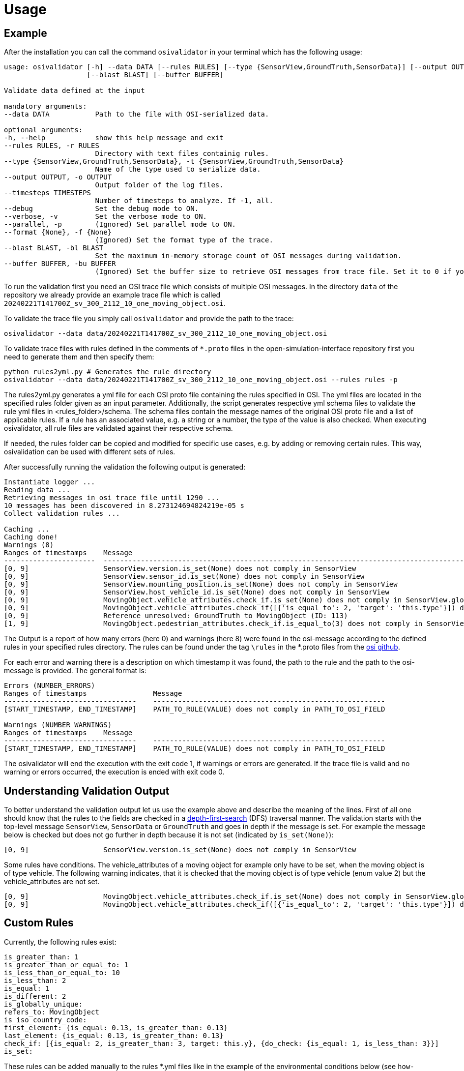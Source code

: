 = Usage

== Example

After the installation you can call the command `+osivalidator+` in your
terminal which has the following usage:

[source,bash]
----
usage: osivalidator [-h] --data DATA [--rules RULES] [--type {SensorView,GroundTruth,SensorData}] [--output OUTPUT] [--timesteps TIMESTEPS] [--debug] [--verbose] [--parallel] [--format {None}]
                    [--blast BLAST] [--buffer BUFFER]

Validate data defined at the input

mandatory arguments:
--data DATA           Path to the file with OSI-serialized data.

optional arguments:
-h, --help            show this help message and exit
--rules RULES, -r RULES
                      Directory with text files containig rules.
--type {SensorView,GroundTruth,SensorData}, -t {SensorView,GroundTruth,SensorData}
                      Name of the type used to serialize data.
--output OUTPUT, -o OUTPUT
                      Output folder of the log files.
--timesteps TIMESTEPS
                      Number of timesteps to analyze. If -1, all.
--debug               Set the debug mode to ON.
--verbose, -v         Set the verbose mode to ON.
--parallel, -p        (Ignored) Set parallel mode to ON.
--format {None}, -f {None}
                      (Ignored) Set the format type of the trace.
--blast BLAST, -bl BLAST
                      Set the maximum in-memory storage count of OSI messages during validation.
--buffer BUFFER, -bu BUFFER
                      (Ignored) Set the buffer size to retrieve OSI messages from trace file. Set it to 0 if you do not want to use buffering at all.
----

To run the validation first you need an OSI trace file which consists of
multiple OSI messages. In the directory `+data+` of the repository we
already provide an example trace file which is called
`+20240221T141700Z_sv_300_2112_10_one_moving_object.osi+`.

To validate the trace file you simply call `+osivalidator+` and provide
the path to the trace:

[source,bash]
----
osivalidator --data data/20240221T141700Z_sv_300_2112_10_one_moving_object.osi
----

To validate trace files with rules defined in the comments of
`+*.proto+` files in the open-simulation-interface repository first you
need to generate them and then specify them:

[source,bash]
----
python rules2yml.py # Generates the rule directory
osivalidator --data data/20240221T141700Z_sv_300_2112_10_one_moving_object.osi --rules rules -p
----

The rules2yml.py generates a yml file for each OSI proto file containing the rules specified in OSI.
The yml files are located in the specified rules folder given as an input parameter.
Additionally, the script generates respective yml schema files to validate the rule yml files in <rules_folder>/schema.
The schema files contain the message names of the original OSI proto file and a list of applicable rules.
If a rule has an associated value, e.g. a string or a number, the type of the value is also checked.
When executing osivalidator, all rule files are validated against their respective schema.

If needed, the rules folder can be copied and modified for specific use cases, e.g. by adding or removing certain rules.
This way, osivalidation can be used with different sets of rules.

After successfully running the validation the following output is
generated:

[source,bash]
----
Instantiate logger ...
Reading data ...
Retrieving messages in osi trace file until 1290 ...
10 messages has been discovered in 8.273124694824219e-05 s
Collect validation rules ...

Caching ...
Caching done!
Warnings (8)
Ranges of timestamps    Message
----------------------  -----------------------------------------------------------------------------------------------------------------------------------------------------
[0, 9]                  SensorView.version.is_set(None) does not comply in SensorView
[0, 9]                  SensorView.sensor_id.is_set(None) does not comply in SensorView
[0, 9]                  SensorView.mounting_position.is_set(None) does not comply in SensorView
[0, 9]                  SensorView.host_vehicle_id.is_set(None) does not comply in SensorView
[0, 9]                  MovingObject.vehicle_attributes.check_if.is_set(None) does not comply in SensorView.global_ground_truth.moving_object
[0, 9]                  MovingObject.vehicle_attributes.check_if([{'is_equal_to': 2, 'target': 'this.type'}]) does not comply in SensorView.global_ground_truth.moving_object
[0, 9]                  Reference unresolved: GroundTruth to MovingObject (ID: 113)
[1, 9]                  MovingObject.pedestrian_attributes.check_if.is_equal_to(3) does not comply in SensorView.global_ground_truth.moving_object.type
----

The Output is a report of how many errors (here 0) and warnings (here
8) were found in the osi-message according to the defined rules in your
specified rules directory. The rules can be found under the tag
`+\rules+` in the *.proto files from the
https://github.com/OpenSimulationInterface/open-simulation-interface[osi
github].

For each error and warning there is a description on which timestamp it was found, the path to the rule and the path to the
osi-message is provided. The general format is:

[source,bash]
----
Errors (NUMBER_ERRORS) 
Ranges of timestamps                Message
--------------------------------    --------------------------------------------------------
[START_TIMESTAMP, END_TIMESTAMP]    PATH_TO_RULE(VALUE) does not comply in PATH_TO_OSI_FIELD

Warnings (NUMBER_WARNINGS) 
Ranges of timestamps    Message
--------------------------------    --------------------------------------------------------
[START_TIMESTAMP, END_TIMESTAMP]    PATH_TO_RULE(VALUE) does not comply in PATH_TO_OSI_FIELD
----

The osivalidator will end the execution with the exit code 1, if warnings or errors are generated.
If the trace file is valid and no warning or errors occurred, the execution is ended with exit code 0.

== Understanding Validation Output

To better understand the validation output let us use the example
above and describe the meaning of the lines. First of all one should
know that the rules to the fields are checked in a
https://en.wikipedia.org/wiki/Depth-first_search[depth-first-search]
(DFS) traversal manner. The validation starts with the top-level message `+SensorView+`, `+SensorData+` or `+GroundTruth+`
and goes in depth if the message is set. For example the message
below is checked but does not go further in depth because it is not
set (indicated by `+is_set(None)+`):

[source,bash]
----
[0, 9]                  SensorView.version.is_set(None) does not comply in SensorView
----

Some rules have conditions.
The vehicle_attributes of a moving object for example only have to be set, when the moving object is of type vehicle.
The following warning indicates, that it is checked that the moving object is of type vehicle (enum value 2) but the vehicle_attributes are not set.

[source,bash]
----
[0, 9]                  MovingObject.vehicle_attributes.check_if.is_set(None) does not comply in SensorView.global_ground_truth.moving_object
[0, 9]                  MovingObject.vehicle_attributes.check_if([{'is_equal_to': 2, 'target': 'this.type'}]) does not comply in SensorView.global_ground_truth.moving_object
----

== Custom Rules

Currently, the following rules exist:

[source,python]
----
is_greater_than: 1
is_greater_than_or_equal_to: 1
is_less_than_or_equal_to: 10
is_less_than: 2
is_equal: 1
is_different: 2
is_globally_unique:
refers_to: MovingObject
is_iso_country_code:
first_element: {is_equal: 0.13, is_greater_than: 0.13}
last_element: {is_equal: 0.13, is_greater_than: 0.13}
check_if: [{is_equal: 2, is_greater_than: 3, target: this.y}, {do_check: {is_equal: 1, is_less_than: 3}}]
is_set:
----

These rules can be added manually to the rules *.yml files like in the
example of the environmental conditions below (see
`+how-to-write-rules+` for more):

[source,yaml]
----
EnvironmentalConditions:
    ambient_illumination:
    time_of_day:
    unix_timestamp:
    atmospheric_pressure:
        - is_greater_than_or_equal_to: 80000
        - is_less_than_or_equal_to: 120000
    temperature:
        - is_greater_than_or_equal_to: 170
        - is_less_than_or_equal_to: 340
    relative_humidity:
        - is_greater_than_or_equal_to: 0
        - is_less_than_or_equal_to: 100
    precipitation:
    fog:
    TimeOfDay:
        seconds_since_midnight:
        - is_greater_than_or_equal_to: 0
        - is_less_than: 86400
----

Further custom rules can be implemented into the osi-validator (see
https://github.com/OpenSimulationInterface/osi-validation/blob/master/osivalidator/osi_rules_implementations.py[rules
implementation] for more).
